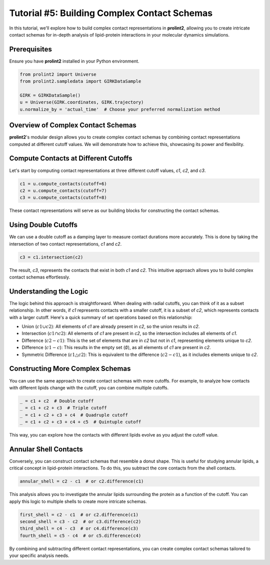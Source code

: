 Tutorial #5: Building Complex Contact Schemas 
==============================================

In this tutorial, we'll explore how to build complex contact representations in **prolint2**, allowing you to create intricate contact schemas for in-depth analysis of lipid-protein interactions in your molecular dynamics simulations. 

Prerequisites
-------------

Ensure you have **prolint2** installed in your Python environment.

.. code-block:: python

    from prolint2 import Universe
    from prolint2.sampledata import GIRKDataSample

    GIRK = GIRKDataSample()
    u = Universe(GIRK.coordinates, GIRK.trajectory)
    u.normalize_by = 'actual_time'  # Choose your preferred normalization method

Overview of Complex Contact Schemas
-----------------------------------

**prolint2**'s modular design allows you to create complex contact schemas by combining contact representations computed at different cutoff values. We will demonstrate how to achieve this, showcasing its power and flexibility.

Compute Contacts at Different Cutoffs
-------------------------------------

Let's start by computing contact representations at three different cutoff values, `c1`, `c2`, and `c3`.

.. code-block:: python

    c1 = u.compute_contacts(cutoff=6)
    c2 = u.compute_contacts(cutoff=7)
    c3 = u.compute_contacts(cutoff=8)

These contact representations will serve as our building blocks for constructing the contact schemas.

Using Double Cutoffs
--------------------

We can use a double cutoff as a damping layer to measure contact durations more accurately. This is done by taking the intersection of two contact representations, `c1` and `c2`.

.. code-block:: python
    
    c3 = c1.intersection(c2)

The result, `c3`, represents the contacts that exist in both `c1` and `c2`. This intuitive approach allows you to build complex contact schemas effortlessly.

Understanding the Logic
-----------------------

The logic behind this approach is straightforward. When dealing with radial cutoffs, you can think of it as a subset relationship. In other words, if `c1` represents contacts with a smaller cutoff, it is a subset of `c2`, which represents contacts with a larger cutoff. Here's a quick summary of set operations based on this relationship:

* Union (:math:`c1 \cup c2`): All elements of `c1` are already present in `c2`, so the union results in `c2`.

* Intersection (:math:`c1 \cap c2`): All elements of `c1` are present in `c2`, so the intersection includes all elements of `c1`.

* Difference (:math:`c2 - c1`): This is the set of elements that are in `c2` but not in `c1`, representing elements unique to `c2`.

* Difference (:math:`c1 - c`): This results in the empty set (:math:`\emptyset`), as all elements of `c1` are present in `c2`.

* Symmetric Difference (:math:`c1 \bigtriangleup c2`): This is equivalent to the difference (:math:`c2 - c1`), as it includes elements unique to `c2`.

Constructing More Complex Schemas
---------------------------------

You can use the same approach to create contact schemas with more cutoffs. For example, to analyze how contacts with different lipids change with the cutoff, you can combine multiple cutoffs.

.. code-block:: python

    _ = c1 + c2  # Double cutoff
    _ = c1 + c2 + c3  # Triple cutoff
    _ = c1 + c2 + c3 + c4  # Quadruple cutoff
    _ = c1 + c2 + c3 + c4 + c5  # Quintuple cutoff

This way, you can explore how the contacts with different lipids evolve as you adjust the cutoff value.

Annular Shell Contacts
----------------------

Conversely, you can construct contact schemas that resemble a donut shape. This is useful for studying annular lipids, a critical concept in lipid-protein interactions. To do this, you subtract the core contacts from the shell contacts.

.. code-block:: python
    
    annular_shell = c2 - c1  # or c2.difference(c1)

This analysis allows you to investigate the annular lipids surrounding the protein as a function of the cutoff. You can apply this logic to multiple shells to create more intricate schemas.

.. code-block:: python

    first_shell = c2 - c1  # or c2.difference(c1)
    second_shell = c3 - c2  # or c3.difference(c2)
    third_shell = c4 - c3  # or c4.difference(c3)
    fourth_shell = c5 - c4  # or c5.difference(c4)

By combining and subtracting different contact representations, you can create complex contact schemas tailored to your specific analysis needs.
